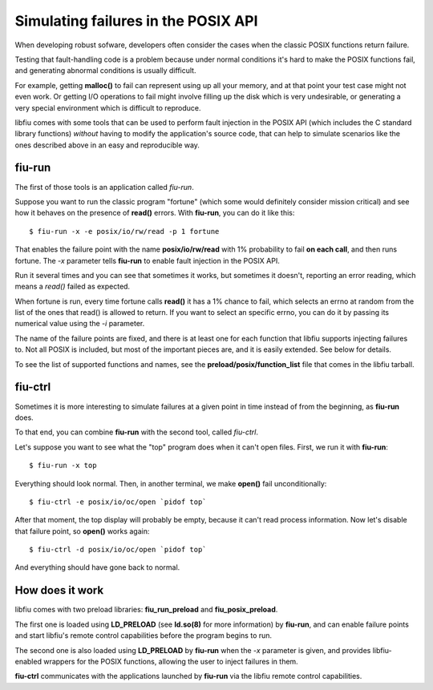 
Simulating failures in the POSIX API
====================================

When developing robust sofware, developers often consider the cases when the
classic POSIX functions return failure.

Testing that fault-handling code is a problem because under normal conditions
it's hard to make the POSIX functions fail, and generating abnormal conditions
is usually difficult.

For example, getting **malloc()** to fail can represent using up all your
memory, and at that point your test case might not even work. Or getting I/O
operations to fail might involve filling up the disk which is very
undesirable, or generating a very special environment which is difficult to
reproduce.

libfiu comes with some tools that can be used to perform fault injection in
the POSIX API (which includes the C standard library functions) *without*
having to modify the application's source code, that can help to simulate
scenarios like the ones described above in an easy and reproducible way.


fiu-run
-------

The first of those tools is an application called *fiu-run*.

Suppose you want to run the classic program "fortune" (which some would
definitely consider mission critical) and see how it behaves on the presence
of **read()** errors. With **fiu-run**, you can do it like this::

  $ fiu-run -x -e posix/io/rw/read -p 1 fortune

That enables the failure point with the name **posix/io/rw/read** with 1%
probability to fail **on each call**, and then runs fortune. The *-x*
parameter tells **fiu-run** to enable fault injection in the POSIX API.

Run it several times and you can see that sometimes it works, but sometimes it
doesn't, reporting an error reading, which means a *read()* failed as
expected.

When fortune is run, every time fortune calls **read()** it has a 1% chance to
fail, which selects an errno at random from the list of the ones that read()
is allowed to return. If you want to select an specific errno, you can do it
by passing its numerical value using the *-i* parameter.

The name of the failure points are fixed, and there is at least one for each
function that libfiu supports injecting failures to. Not all POSIX is
included, but most of the important pieces are, and it is easily extended. See
below for details.

To see the list of supported functions and names, see the
**preload/posix/function_list** file that comes in the libfiu tarball.


fiu-ctrl
--------

Sometimes it is more interesting to simulate failures at a given point in time
instead of from the beginning, as **fiu-run** does.

To that end, you can combine **fiu-run** with the second tool, called
*fiu-ctrl*.

Let's suppose you want to see what the "top" program does when it can't open
files. First, we run it with **fiu-run**::

  $ fiu-run -x top

Everything should look normal. Then, in another terminal, we make **open()**
fail unconditionally::

  $ fiu-ctrl -e posix/io/oc/open `pidof top`

After that moment, the top display will probably be empty, because it can't
read process information. Now let's disable that failure point, so **open()**
works again::

  $ fiu-ctrl -d posix/io/oc/open `pidof top`

And everything should have gone back to normal.


How does it work
----------------

libfiu comes with two preload libraries: **fiu_run_preload** and
**fiu_posix_preload**.

The first one is loaded using **LD_PRELOAD** (see **ld.so(8)** for more
information) by **fiu-run**, and can enable failure points and start libfiu's
remote control capabilities before the program begins to run.

The second one is also loaded using **LD_PRELOAD** by **fiu-run** when the
*-x* parameter is given, and provides libfiu-enabled wrappers for the POSIX
functions, allowing the user to inject failures in them.

**fiu-ctrl** communicates with the applications launched by
**fiu-run** via the libfiu remote control capabilities.


